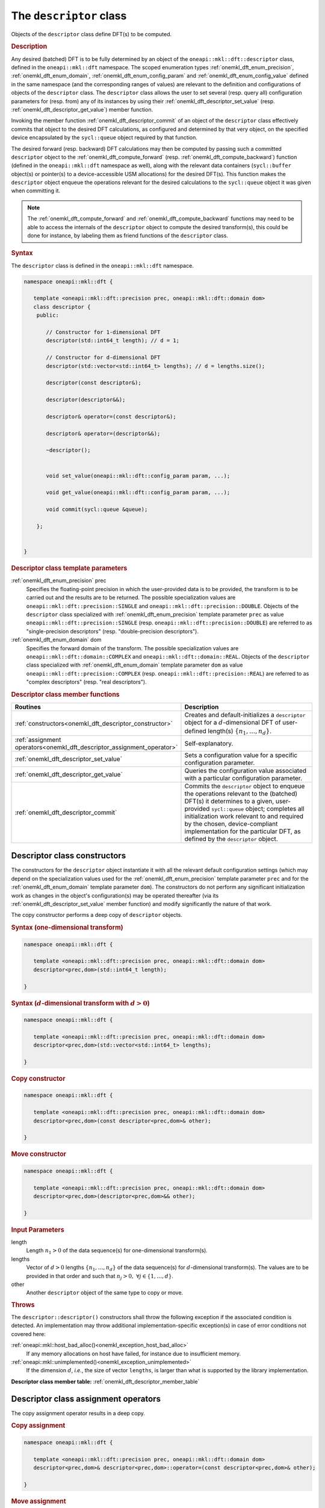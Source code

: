 .. SPDX-FileCopyrightText: 2019-2020 Intel Corporation
..
.. SPDX-License-Identifier: CC-BY-4.0

.. _onemkl_dft_descriptor:

The ``descriptor`` class
========================

Objects of the ``descriptor`` class define DFT(s) to be computed.

.. rubric:: Description

Any desired (batched) DFT is to be fully determined by an object of the
``oneapi::mkl::dft::descriptor`` class, defined in the ``oneapi::mkl::dft``
namespace. The scoped enumeration types :ref:`onemkl_dft_enum_precision`,
:ref:`onemkl_dft_enum_domain`, :ref:`onemkl_dft_enum_config_param` and
:ref:`onemkl_dft_enum_config_value` defined in the same namespace (and the
corresponding ranges of values) are relevant to the definition and
configurations of objects of the ``descriptor`` class. The ``descriptor`` class
allows the user to set several (resp. query all) configuration parameters for (resp.
from) any of its instances by using their
:ref:`onemkl_dft_descriptor_set_value` (resp.
:ref:`onemkl_dft_descriptor_get_value`) member function.

Invoking the member function :ref:`onemkl_dft_descriptor_commit` of an object of
the ``descriptor`` class effectively commits that object to the desired  DFT
calculations, as configured and determined by that very object, on the specified
device encapsulated by the ``sycl::queue`` object required by that function.

The desired forward (resp. backward) DFT calculations may then be computed by
passing such a committed ``descriptor`` object to the
:ref:`onemkl_dft_compute_forward` (resp. :ref:`onemkl_dft_compute_backward`)
function (defined in the ``oneapi::mkl::dft`` namespace as well), along with the
relevant data containers (``sycl::buffer`` object(s) or pointer(s) to a
device-accessible USM allocations) for the  desired DFT(s). This function makes
the ``descriptor`` object enqueue the operations relevant for the desired
calculations to the ``sycl::queue`` object it was given when committing it.

.. note::
   The :ref:`onemkl_dft_compute_forward` and :ref:`onemkl_dft_compute_backward`
   functions may need to be able to access the internals of the ``descriptor``
   object to compute the desired transform(s), this could be done for instance,
   by labeling them as friend functions of the ``descriptor`` class.

.. rubric:: Syntax

The ``descriptor`` class is defined in the ``oneapi::mkl::dft`` namespace.

.. code-block:: cpp

   namespace oneapi::mkl::dft {

      template <oneapi::mkl::dft::precision prec, oneapi::mkl::dft::domain dom>
      class descriptor {
       public:
          
          // Constructor for 1-dimensional DFT
          descriptor(std::int64_t length); // d = 1;
          
          // Constructor for d-dimensional DFT
          descriptor(std::vector<std::int64_t> lengths); // d = lengths.size();

          descriptor(const descriptor&);

          descriptor(descriptor&&);

          descriptor& operator=(const descriptor&);

          descriptor& operator=(descriptor&&);

          ~descriptor();
      
      
          void set_value(oneapi::mkl::dft::config_param param, ...);
          
          void get_value(oneapi::mkl::dft::config_param param, ...);
      
          void commit(sycl::queue &queue);
      
       };


   }
	

.. _onemkl_dft_descriptor_template_parameters:

.. rubric:: Descriptor class template parameters

:ref:`onemkl_dft_enum_precision` prec
  Specifies the floating-point precision in which the user-provided data is to
  be provided, the transform is to be carried out and the results are to be
  returned. The possible specialization values are
  ``oneapi::mkl::dft::precision::SINGLE`` and
  ``oneapi::mkl::dft::precision::DOUBLE``. Objects of the ``descriptor`` class
  specialized with :ref:`onemkl_dft_enum_precision` template parameter ``prec``
  as value ``oneapi::mkl::dft::precision::SINGLE`` (resp.
  ``oneapi::mkl::dft::precision::DOUBLE``) are referred to as "single-precision
  descriptors" (resp. "double-precision descriptors").

:ref:`onemkl_dft_enum_domain` dom
  Specifies the forward domain of the transform. The possible specialization
  values are ``oneapi::mkl::dft::domain::COMPLEX`` and
  ``oneapi::mkl::dft::domain::REAL``. Objects of the ``descriptor`` class
  specialized with :ref:`onemkl_dft_enum_domain` template parameter ``dom`` as
  value ``oneapi::mkl::dft::precision::COMPLEX`` (resp.
  ``oneapi::mkl::dft::precision::REAL``) are referred to as "complex
  descriptors" (resp. "real descriptors").

.. _onemkl_dft_descriptor_member_table:

.. rubric:: Descriptor class member functions

.. list-table::
   :header-rows: 1
   :widths: 30 70

   * -     Routines
     -     Description
   * -     :ref:`constructors<onemkl_dft_descriptor_constructor>`
     -     Creates and default-initializes a ``descriptor`` object for a
           :math:`d`-dimensional DFT of user-defined length(s)
           :math:`\lbrace n_1, \ldots, n_d\rbrace`.
   * -     :ref:`assignment operators<onemkl_dft_descriptor_assignment_operator>`
     -     Self-explanatory.
   * -     :ref:`onemkl_dft_descriptor_set_value`
     -     Sets a configuration value for a specific configuration parameter.
   * -     :ref:`onemkl_dft_descriptor_get_value`
     -     Queries the configuration value associated with a particular
           configuration parameter.
   * -     :ref:`onemkl_dft_descriptor_commit`
     -     Commits the ``descriptor`` object to enqueue the operations relevant
           to the (batched) DFT(s) it determines to a given, user-provided
           ``sycl::queue`` object; completes all initialization work relevant to
           and required by the chosen, device-compliant implementation for the
           particular DFT, as defined by the ``descriptor`` object.

.. _onemkl_dft_descriptor_constructor:

Descriptor class constructors
++++++++++++++++++++++++++++++

The constructors for the ``descriptor`` object instantiate
it with all the relevant default configuration settings (which may depend on the
specialization values used for the :ref:`onemkl_dft_enum_precision` template
parameter ``prec`` and for the :ref:`onemkl_dft_enum_domain` template parameter
``dom``). The constructors do not perform any significant initialization work as
changes in the object's configuration(s) may be operated thereafter (via its
:ref:`onemkl_dft_descriptor_set_value` member function) and modify significantly
the nature of that work.

The copy constructor performs a deep copy of ``descriptor`` objects.

.. rubric:: Syntax (one-dimensional transform)

.. code-block:: cpp
   
   namespace oneapi::mkl::dft {

      template <oneapi::mkl::dft::precision prec, oneapi::mkl::dft::domain dom>
      descriptor<prec,dom>(std::int64_t length);

   }


.. rubric:: Syntax (:math:`d`-dimensional transform with :math:`d > 0`)

.. code-block:: cpp
   
   namespace oneapi::mkl::dft {

      template <oneapi::mkl::dft::precision prec, oneapi::mkl::dft::domain dom>
      descriptor<prec,dom>(std::vector<std::int64_t> lengths);

   }

.. rubric:: Copy constructor

.. code-block:: cpp
   
   namespace oneapi::mkl::dft {

      template <oneapi::mkl::dft::precision prec, oneapi::mkl::dft::domain dom>
      descriptor<prec,dom>(const descriptor<prec,dom>& other);

   }

.. rubric:: Move constructor

.. code-block:: cpp
   
   namespace oneapi::mkl::dft {

      template <oneapi::mkl::dft::precision prec, oneapi::mkl::dft::domain dom>
      descriptor<prec,dom>(descriptor<prec,dom>&& other);

   }


.. container:: section

   .. rubric:: Input Parameters

   length
      Length :math:`n_1 > 0` of the data sequence(s) for one-dimensional
      transform(s).

   lengths
      Vector of :math:`d > 0` lengths :math:`\lbrace n_1, \ldots, n_d\rbrace`
      of the data sequence(s) for :math:`d`-dimensional transform(s). The values
      are to be provided in that order and such that
      :math:`n_j > 0,\ \forall j \in \lbrace 1, \ldots, d \rbrace`.

   other
      Another ``descriptor`` object of the same type to copy or move.

.. container:: section

   .. rubric:: Throws

   The ``descriptor::descriptor()`` constructors shall throw the following
   exception if the associated condition is detected. An implementation may
   throw additional implementation-specific exception(s) in case of error
   conditions not covered here:

   :ref:`oneapi::mkl::host_bad_alloc()<onemkl_exception_host_bad_alloc>`
      If any memory allocations on host have failed, for instance due to
      insufficient memory.

   :ref:`oneapi::mkl::unimplemented()<onemkl_exception_unimplemented>`
      If the dimension :math:`d`, *i.e.*, the size of vector ``lengths``, is
      larger than what is supported by the library implementation.
   

**Descriptor class member table:** :ref:`onemkl_dft_descriptor_member_table`


.. _onemkl_dft_descriptor_assignment_operator:

Descriptor class assignment operators
+++++++++++++++++++++++++++++++++++++

The copy assignment operator results in a deep copy.

.. rubric:: Copy assignment

.. code-block:: cpp
   
   namespace oneapi::mkl::dft {

      template <oneapi::mkl::dft::precision prec, oneapi::mkl::dft::domain dom>
      descriptor<prec,dom>& descriptor<prec,dom>::operator=(const descriptor<prec,dom>& other);

   }

.. rubric:: Move assignment

.. code-block:: cpp
   
   namespace oneapi::mkl::dft {

      template <oneapi::mkl::dft::precision prec, oneapi::mkl::dft::domain dom>
      descriptor<prec,dom>& descriptor<prec,dom>::operator=(descriptor<prec,dom>&& other);

   }


.. container:: section

   .. rubric:: Input Parameters

   other
      The ``descriptor`` object to copy or move from.

.. container:: section

   .. rubric:: Throws

   The assignment opererators shall throw the following exceptions if the
   associated condition is detected. An implementation may throw additional
   implementation-specific exception(s) in case of error conditions not covered
   here:

   :ref:`oneapi::mkl::host_bad_alloc()<onemkl_exception_host_bad_alloc>`
      If any memory allocations on host have failed, for instance due to
      insufficient memory.

**Descriptor class member table:** :ref:`onemkl_dft_descriptor_member_table`

.. _onemkl_dft_descriptor_set_value:

set_value
+++++++++

The ``set_value`` member function of the ``descriptor`` class sets a
configuration value corresponding to a (read-write) configuration parameter for
the DFT(s) that a ``descriptor`` object defines. This function is to be used as
many times as required for all the necessary configuration parameters to be set
prior to committing the ``descriptor`` object (by calling its member function
:ref:`onemkl_dft_descriptor_commit`).

This function requires and expects exactly **two** arguments: it sets the
configuration value (second argument) corresponding to the configuration
parameter (first argument) ``param`` of type ``oneapi::mkl::dft::config_param``.
The type of the configuration value (second argument) to be set depends on the
value of ``param``: it can be ``oneapi::mkl::dft::config_value`` or a native
type like ``std::int64_t`` or ``float`` (more details available
:ref:`here<onemkl_dft_enum_config_param>`).

.. rubric:: Syntax

.. code-block:: cpp

   namespace oneapi::mkl::dft {

      template <oneapi::mkl::dft::precision prec, oneapi::mkl::dft::domain dom>
      void descriptor<prec,dom>::set_value(oneapi::mkl::dft::config_param param, ...);

   }

.. container:: section

   .. rubric:: Input Parameters

   param
      One of the possible values of type :ref:`onemkl_dft_enum_config_param`
      representing the (writable) configuraton parameter to be set.

   ...
      An element of the appropriate type for the configuration value
      corresponding to the targeted configuration
      parameter ``param`` (appropriate type defined
      :ref:`here<onemkl_dft_enum_config_param>`).

.. container:: section

   .. rubric:: Throws

   The ``descriptor::set_value()`` routine shall throw the following exceptions
   if the associated condition is detected. An implementation may throw
   additional implementation-specific exception(s) in case of error conditions
   not covered here:

   :ref:`oneapi::mkl::invalid_argument()<onemkl_exception_invalid_argument>`
      If the provided :ref:`onemkl_dft_enum_config_param` and/or configuration
      value is not valid.

   :ref:`oneapi::mkl::unimplemented()<onemkl_exception_unimplemented>`
      If the provided :ref:`onemkl_dft_enum_config_param` and configuration
      value are valid, but not supported by the library implementation.
 
   
**Descriptor class member table:** :ref:`onemkl_dft_descriptor_member_table`


.. _onemkl_dft_descriptor_get_value:

get_value
+++++++++

The ``get_value`` member function of the ``descriptor`` class queries the
configuration value corresponding to any configuration parameter for the DFT
that a ``descriptor`` object defines.

This function requires and expects exactly **two** arguments: it returns the
configuration value (into the element pointed by the second argument)
corresponding to the queried configuration parameter (first argument) ``param``
of type ``oneapi::mkl::dft::config_param``. The type of the second argument
depends on the value of ``param``: it is  a pointer to a writable element of
type ``oneapi::mkl::dft::domain``, ``oneapi::mkl::dft::precision``,
``oneapi::mkl::dft::config_value`` or a native type like ``std::int64_t`` or
``float`` (more details available :ref:`here<onemkl_dft_enum_config_param>`).

.. rubric:: Syntax

.. code-block:: cpp

   namespace oneapi::mkl::dft {

      template <oneapi::mkl::dft::precision prec, oneapi::mkl::dft::domain dom>
      void descriptor<prec,dom>::get_value(oneapi::mkl::dft::config_param param, ...);

   }

.. container:: section

   .. rubric:: Input Parameters

   param
      One of the possible values of type :ref:`onemkl_dft_enum_config_param`
      representing the configuraton parameter being queried.

   ...
      A pointer to a writable element of the appropriate type for the
      configuration value corresponding to the queried configuration
      parameter ``param`` (appropriate type of pointed element defined
      :ref:`here<onemkl_dft_enum_config_param>`).

.. container:: section

   .. rubric:: Throws

   The ``descriptor::get_value()`` routine shall throw the following exceptions
   if the associated condition is detected. An implementation may throw
   additional implementation-specific exception(s) in case of error conditions
   not covered here:
   
   :ref:`oneapi::mkl::invalid_argument()<onemkl_exception_invalid_argument>`
      If the requested :ref:`onemkl_dft_enum_config_param` is not valid.

**Descriptor class member table:** :ref:`onemkl_dft_descriptor_member_table`

.. _onemkl_dft_descriptor_commit:

commit
++++++

The ``commit`` member function commits a ``descriptor`` object to the DFT
calculations it defines consistently with its configuration settings, by
completing all the initialization work (*e.g.*, algorithm selection, algorithm
tuning, choice of factorization, memory allocations, calculation of twiddle
factors, etc.) required by the chosen implementation for the desired DFT(s) on
the targeted device. Objects of the ``descriptor`` class **must** be committed
prior to using them in any call to :ref:`onemkl_dft_compute_forward` or
:ref:`onemkl_dft_compute_backward` (which trigger actual DFT calculations).

As specified :ref:`above<onemkl_dft_descriptor_set_value>`, all required
configuration parameters must be set before this function is called. Any change
in configuration operated on a ``descriptor`` object via a call to its
:ref:`onemkl_dft_descriptor_set_value` member function *after* it was committed
results in an undefined state not suitable for computation until this ``commit`` member
function is called again.

.. rubric:: Syntax

.. code-block:: cpp

   namespace oneapi::mkl::dft {

      template <oneapi::mkl::dft::precision prec, oneapi::mkl::dft::domain dom>
      void descriptor<prec,dom>::commit(sycl::queue& queue);
   }

.. container:: section

   .. rubric:: Input Parameters

   queue 
      Valid ``sycl::queue`` object to which the operations relevant to the
      desired DFT(s) are to be enqueued.

.. container:: section

   .. rubric:: Throws

   The ``descriptor::commit()`` routine shall throw the following exceptions if
   the associated condition is detected. An implementation may throw additional
   implementation-specific exception(s) in case of error conditions not covered
   here (if the ``descriptor`` object's configuration was found to be
   inconsistent, for instance):
   
   :ref:`oneapi::mkl::invalid_argument()<onemkl_exception_invalid_argument>`
      If the queue is found to be invalid in any way.

   :ref:`oneapi::mkl::host_bad_alloc()<onemkl_exception_host_bad_alloc>`
      If any host side only memory allocations fail, for instance due to lack of
      memory.

   :ref:`oneapi::mkl::device_bad_alloc()<onemkl_exception_device_bad_alloc>`
      If any device or shared memory allocation fail.
 
**Descriptor class member table:** :ref:`onemkl_dft_descriptor_member_table`

**Parent topic:** :ref:`onemkl_dft`
